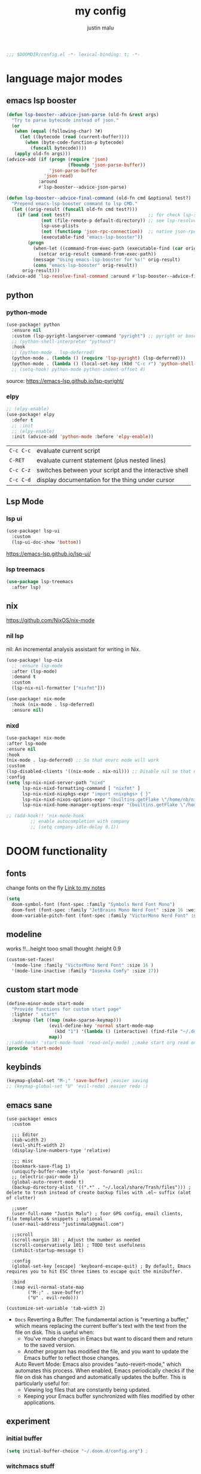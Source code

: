 #+title: my config
#+author: justin malu
#+startup: inlineimages content indent

#+begin_src emacs-lisp
;;; $DOOMDIR/config.el -*- lexical-binding: t; -*-
#+end_src

* language major modes
** emacs lsp booster
#+begin_src emacs-lisp
(defun lsp-booster--advice-json-parse (old-fn &rest args)
  "Try to parse bytecode instead of json."
  (or
   (when (equal (following-char) ?#)
     (let ((bytecode (read (current-buffer))))
       (when (byte-code-function-p bytecode)
         (funcall bytecode))))
   (apply old-fn args)))
(advice-add (if (progn (require 'json)
                       (fboundp 'json-parse-buffer))
                'json-parse-buffer
              'json-read)
            :around
            #'lsp-booster--advice-json-parse)

(defun lsp-booster--advice-final-command (old-fn cmd &optional test?)
  "Prepend emacs-lsp-booster command to lsp CMD."
  (let ((orig-result (funcall old-fn cmd test?)))
    (if (and (not test?)                             ;; for check lsp-server-present?
             (not (file-remote-p default-directory)) ;; see lsp-resolve-final-command, it would add extra shell wrapper
             lsp-use-plists
             (not (functionp 'json-rpc-connection))  ;; native json-rpc
             (executable-find "emacs-lsp-booster"))
        (progn
          (when-let ((command-from-exec-path (executable-find (car orig-result))))  ;; resolve command from exec-path (in case not found in $PATH)
            (setcar orig-result command-from-exec-path))
          (message "Using emacs-lsp-booster for %s!" orig-result)
          (cons "emacs-lsp-booster" orig-result))
      orig-result)))
(advice-add 'lsp-resolve-final-command :around #'lsp-booster--advice-final-command)
#+end_src
** python
*** python-mode
#+begin_src emacs-lisp :tangle yes
(use-package! python
  :ensure nil
  :custom (lsp-pyright-langserver-command "pyright") ;; pyright or basedpyright
  ;; (python-shell-interpreter "python3")
  :hook
  ;; (python-mode . lsp-deferred)
  (python-mode . (lambda () (require 'lsp-pyright) (lsp-deferred)))
  (python-mode . (lambda () (local-set-key (kbd "C-c r") 'python-shell-send-region))))
  ;; (setq-hook! python-mode python-indent-offset 4)
#+end_src
source: [[https://emacs-lsp.github.io/lsp-pyright/]]

*** elpy
#+begin_src emacs-lisp :tangle yes
;; (elpy-enable)
(use-package! elpy
  :defer t
  ;; :init
  ;; (elpy-enable)
  :init (advice-add 'python-mode :before 'elpy-enable))
#+end_src

|---------+--------------------------------------------------------|
| =C-c C-c= | evaluate current script                                |
| =C-RET=   | evaluate current statement (plus nested lines)         |
| =C-c C-z= | switches between your script and the interactive shell |
| =C-c C-d= | display documentation for the thing under cursor       |
|---------+--------------------------------------------------------|
** Lsp Mode
*** lsp ui
#+begin_src emacs-lisp :tangle yes
(use-package! lsp-ui
  :custom
  (lsp-ui-doc-show 'bottom))
#+end_src

https://emacs-lsp.github.io/lsp-ui/

*** lsp treemacs
#+begin_src emacs-lisp :tangle yes
(use-package lsp-treemacs
  :after lsp)
#+end_src

** nix
https://github.com/NixOS/nix-mode

*** nil lsp
nil: An incremental analysis assistant for writing in Nix.
#+begin_src emacs-lisp :tangle no
(use-package! lsp-nix
  ;; :ensure lsp-mode
  :after (lsp-mode)
  :demand t
  :custom
  (lsp-nix-nil-formatter ["nixfmt"]))

(use-package! nix-mode
  :hook (nix-mode . lsp-deferred)
  :ensure nil)
#+end_src

*** nixd
#+begin_src emacs-lisp :tangle no
(use-package! nix-mode
:after lsp-mode
:ensure nil
:hook
(nix-mode . lsp-deferred) ;; So that envrc mode will work
:custom
(lsp-disabled-clients '((nix-mode . nix-nil))) ;; Disable nil so that nixd will be used as lsp-server
:config
(setq lsp-nix-nixd-server-path "nixd"
      lsp-nix-nixd-formatting-command [ "nixfmt" ]
      lsp-nix-nixd-nixpkgs-expr "import <nixpkgs> { }"
      lsp-nix-nixd-nixos-options-expr "(builtins.getFlake \"/home/nb/nixos\").nixosConfigurations.mnd.options"
      lsp-nix-nixd-home-manager-options-expr "(builtins.getFlake \"/home/nb/nixos\").homeConfigurations.\"nb@mnd\".options"))

;; (add-hook!! 'nix-mode-hook
         ;; enable autocompletion with company
         ;; (setq company-idle-delay 0.1))
#+end_src

* DOOM functionality
** fonts

change fonts on the fly [[file:~/org/roam/20250401030930-doom_emacs.org::*To change fonts on the fly:][Link to my notes]]

#+begin_src emacs-lisp
(setq
  doom-symbol-font (font-spec :family "Symbols Nerd Font Mono")
  doom-font (font-spec :family "JetBrains Mono Nerd Font" :size 16 :weight 'medium )
  doom-variable-pitch-font (font-spec :family "VictorMono Nerd Font" :size 14)) ; TODO test this further .
#+end_src

** modeline

works !!...height tooo small thought :height 0.9
#+begin_src emacs-lisp
(custom-set-faces!
  '(mode-line :family "VictorMono Nerd Font" :size 16 )
  '(mode-line-inactive :family "Iosevka Comfy" :size 17))
#+end_src

** custom start mode

#+begin_src emacs-lisp :tangle no
(define-minor-mode start-mode
  "Provide functions for custom start page"
  :lighter " start"
  :keymap (let ((map (make-sparse-keymap)))
                (evil-define-key 'normal start-mode-map
                  (kbd "1") '(lambda () (interactive) (find-file "~/.doom.d/packages.org")))
                map))
;;(add-hook! 'start-mode-hook 'read-only-mode) ;;make start org read only
(provide 'start-mode)
#+end_src

** keybinds
#+begin_src emacs-lisp :tangle no
(keymap-global-set "M-;" 'save-buffer) ;easier saving
;; (keymap-global-set "U" 'evil-redo) ;easier redo :)
#+end_src
** emacs sane
#+begin_src elisp :tangle yes
(use-package! emacs
  :custom

  ;;; Editor
  (tab-width 2)
  (evil-shift-width 2)
  (display-line-numbers-type 'relative)

  ;;; misc
  (bookmark-save-flag 1)
  (uniquify-buffer-name-style 'post-forward) ;nil::
  ;; (electric-pair-mode 1)
  (global-auto-revert-mode t)
  (backup-directory-alist '((".*" . "~/.local/share/Trash/files"))) ; delete to trash instead of create backup files with .el~ suffix (alot of clutter)

  ;;user
  (user-full-name "Justin Malu") ; foor GPG config, email clients, file templates & snippets ; optional
  (user-mail-address "justinmalu@gmail.com")

  ;;scroll
  (scroll-margin 18) ; Adjust the number as needed
  (scroll-conservatively 101) ; TODO test usefulness
  (inhibit-startup-message t)

  :config
  (global-set-key [escape] 'keyboard-escape-quit) ; By default, Emacs requires you to hit ESC three times to escape quit the minibuffer.

  :bind
  (:map evil-normal-state-map
        ("M-;" . save-buffer)
        ("U" . evil-redo)))
#+end_src

#+begin_src elisp :tangle no
(customize-set-variable 'tab-width 2)
#+end_src

+ =Docs=
  Reverting a Buffer:
  The fundamental action is "reverting a buffer," which means replacing the current buffer's text with the text from the file on disk. This is useful when:
    + You've made changes in Emacs but want to discard them and return to the saved version.
    + Another program has modified the file, and you want to update the Emacs buffer to reflect those changes.

  Auto Revert Mode:
  Emacs also provides "auto-revert-mode," which automates this process. When enabled, Emacs periodically checks if the file on disk has changed and automatically updates the buffer. This is particularly useful for:
    + Viewing log files that are constantly being updated.
    + Keeping your Emacs buffer synchronized with files modified by other applications.

** experiment
*** initial buffer
 #+begin_src emacs-lisp :tangle no
(setq initial-buffer-choice "~/.doom.d/config.org") ;
 #+end_src

*** witchmacs stuff

=Witchmacs= :witch:
#+begin_src emacs-lisp :tangle no
(setq-default tab-width 4)
(setq-default standard-indent 4)
(setq c-basic-offset tab-width)
(setq-default electric-indent-inhibit t)
(setq-default indent-tabs-mode t)
(setq backward-delete-char-untabify-method 'nil)
#+end_src

*** hide #+begin_src end_src blocks
**** FIX does not work well...with doom? better way?
see plugin options
#+begin_src emacs-lisp :tangle no
(let ((background-color (face-attribute 'default :background)))
  (set-face-attribute 'org-block-begin-line nil
                      :foreground background-color
                      :background background-color))
#+end_src
*** sane defaults
**** select and type
#+begin_src emacs-lisp :tangle no
(delete-selection-mode 1)
#+end_src
***** TODO see if works/needed
**** weird emacs indent?
Turn off the weird indenting that Emacs does by default.
#+begin_src emacs-lisp :tangle yes
(setq electric-pair-pairs '(
                            (?\{ . ?\})
                            (?\( . ?\))
                            (?\[ . ?\])
                            (?\" . ?\")
                            ))
;; (electric-indent-mode -1)
#+end_src
***** TODO test further
**** creating a new window switches cursor to it
#+begin_src emacs-lisp :tangle yes
 (defun split-and-follow-horizontally ()
	(interactive)
	(split-window-below)
	(balance-windows)
	(other-window 1))
 (global-set-key (kbd "C-x 2") 'split-and-follow-horizontally)

 (defun split-and-follow-vertically ()
	(interactive)
	(split-window-right)
	(balance-windows)
	(other-window 1))
 (global-set-key (kbd "C-x 3") 'split-and-follow-vertically)
#+end_src
**** turn yes-or-no questions into y or no
#+begin_src emacs-lisp :tangle no
(defalias 'yes-or-no-p 'y-or-n-p)
#+end_src
**** defer load most packages for quick startup
#+begin_src emacs-lisp :tangle no
(setq use-package!-always-defer t)
#+end_src
*** delete trailing whitespace
#+begin_src emacs-lisp :tangle no
(add-hook! 'after-save-hook #'delete-trailing-whitespace)
;; or
;; (add-hook! 'after-save-hook #'whitespace-cleanup)
#+end_src
unneeded since we use ws-butler which:
+ only on modified lines
+ replaces trailing whitespace with virtual whitespace
*** default workspace behaviour fix
#+begin_src emacs-lisp :tangle no
(after! persp-mode
  (setq persp-emacsclient-init-frame-behaviour-override
   `(+workspace-current-name))
)
#+end_src
**** TODO see if its fixed/works
* Packages
** dired
#+begin_src emacs-lisp :tangle no
(use-package! dired-open
  :config
  (setq dired-open-extensions '(("gif" . "sxiv")
                                ("jpg" . "sxiv")
                                ("png" . "sxiv")
                                ("mkv" . "mpv")
                                ("mp4" . "mpv"))))

(use-package! peep-dired
  :after dired
  :hook (evil-normalize-keymaps . peep-dired-hook)
  :config
    (evil-define-key 'normal dired-mode-map (kbd "h") 'dired-up-directory)
    (evil-define-key 'normal dired-mode-map (kbd "l") 'dired-open-file) ; use dired-find-file instead if not using dired-open package
    (evil-define-key 'normal peep-dired-mode-map (kbd "j") 'peep-dired-next-file)
    (evil-define-key 'normal peep-dired-mode-map (kbd "k") 'peep-dired-prev-file)
)
#+end_src
** corfu
not sure if after! init works lul

#+begin_src elisp
(use-package! corfu
  :config
  ;; Enable indentation+completion using the TAB key.
  ;; `completion-at-point' is often bound to M-TAB.
  (setq tab-always-indent 'complete) ; try complete if indent is off
  ;; (text-mode-ispell-word-completion nil)
    ;; Hide commands in M-x which do not apply to the current mode.  Corfu
  ;; commands are hidden, since they are not used via M-x. This setting is
  ;; useful beyond Corfu.
  ;; (read-extended-command-predicate #'command-completion-default-include-p)
  )
#+end_src
- If t, hitting TAB always just indents the current line.
- If nil, hitting TAB indents the current line if point is at the left margin
 or in the line's indentation, otherwise it inserts a "real" TAB character.
- If complete, TAB first tries to indent the current line, and if the line
was already indented, then try to complete the thing at point.

Also see tab-first-completion.

Some programming language modes have their own variable to control this,
e.g., c-tab-always-indent, and do not respect this variable.
** Async
#+begin_src emacs-lisp :tangle yes
(use-package! async
  :ensure nil
  :init
  (dired-async-mode 1)) ;Do dired actions asynchronously.
#+end_src

** company
#+begin_src elisp :tangle yes
(use-package! company
  :defer t
  :custom
  (company-idle-delay
        (lambda () (if (company-in-string-or-comment) nil 0.3))) ; delay in seconds
  (company-minimum-prefix-length 3)
  (company-selection-wrap-around t)
  (company-require-match 'never) ; dont need to pick a choice
  (company-tooltip-limit 10))
#+end_src

Company is a text and code completion framework for Emacs. The name stands for "complete anything".

It uses pluggable back-ends and front-ends to retrieve and display completion candidates.

It comes with several back-ends such as Clang, Ispell, CMake, BBDB, Yasnippet, Dabbrev, Etags, Gtags, Files, Keywords and others.
And the CAPF back-end provides a bridge to the standard completion-at-point-functions facility, and thus works with any major mode that uses the common protocol.

To see or change the list of enabled back-ends, type M-x =customize-variable= RET company-backends. Also see its description for information on writing a back-end.

Once installed, enable company-mode with M-x =company-mode=.

usage:
|-----------------------+------------------------------------------------------|
| =C-n / C-p=             | up / down                                            |
| =C-s C-r C-o=           | search through completions                           |
| =M-<digit>=             | quickly complete with one of the first 10 candidates |
| =M-x: company-complete= | to initiate completion manually                      |
|-----------------------+------------------------------------------------------|
source:[[http://company-mode.github.io/manual/Getting-Started.html#Commands-1]]
** centaur tabs
#+begin_src elisp :tangle yes
(use-package! centaur-tabs
  :ensure nil
  :defer t
  :init
  ;; (setq centaur-tabs-mode nil)
  ;; (centaur-tabs-change-fonts "arial" 112)
  ;; (require 'projectile)
  ;; (centaur-tabs-group-by-projectile-project) ; group tabs by projectile
  :config
  (setq centaur-tabs-set-bar nil ; left, over
        centaur-tabs-style 'wave ;alternate, bar, box
        centaur-tabs-icon-type 'all-the-icons ; or nerd-icons
        centaur-tabs-set-icons t
        ;; centaur-tabs-close-button "X"
        ;; centaur-tabs-set-close-button nil
        ;; centaur-tabs-plain-icons t ; for same color as text
        centaur-tabs-gray-out-icons 'buffer
        centaur-tabs-cycle-scope 'tabs
        centaur-tabs-height 18)
  :hook ((nix-mode  . centaur-tabs-mode)
         (python-mode  . centaur-tabs-mode)
         (org-mode . centaur-tabs-local-mode)) ; no centaur tabs on org documents
  :bind
  (:map evil-normal-state-map
        ("g t" . centaur-tabs-forward)
        ("g T" . centaur-tabs-backward)))
#+end_src

centaur-tabs-gray-out-icons 'buffer ; grey icons for unselected buffer
centaur-tabs-height 18 ; 22;;
centaur-tabs-style "bar"
centaur-tabs-modified-marker "•" - Also
  there are two faces to customize the close button string: centaur-tabs-modified-marker-unselected and centaur-tabs-modified-marker-selected

centaur-tabs-set-bar:
- left': displays the bar at the left of the currently selected tab.
- under': displays the bar under the currently selected tab.
- over': displays the bar over the currently selected tab.

=Projectile integration=
You can group your tabs by Projectile’s project. Just use the following function in your configuration:

~(centaur-tabs-group-by-projectile-project)~
This function can be called interactively to enable Projectile grouping. To go back to centaur-tabs’s user defined (or default) buffer grouping function you can interactively call:

~(centaur-tabs-group-buffer-groups)~

** org-auto-tangle

#+begin_src emacs-lisp
(use-package! org-auto-tangle
  :defer t
  ;; :hook (org-mode . org-auto-tangle-mode)
  :hook (org-src-mode . org-auto-tangle-mode)
  :config
  (setq org-auto-tangle-default t) ; set auto_tangle: nil for buffers not to auto tangle
  (setq org-auto-tangle-babel-safelist '("~/system.org" "~/test.org")))
#+end_src

[[github:yilkalargaw/org-auto-tangle]]

** Drag stuff
minor mode for emacs. when drag-stuff-define-keys t
moves text around

#+begin_src emacs-lisp
(use-package! drag-stuff
  :init
  (drag-stuff-global-mode 1)
  (drag-stuff-define-keys))
#+end_src

** highlight TODO
#+begin_src emacs-lisp
(use-package! hl-todo
  :hook (org-mode . hl-todo-mode)
  :config
  (setq hl-todo-highlight-punctuation ":"
        hl-todo-keyword-faces `(("TODO"       warning bold)
                                ("FIXME"      error bold)
                                ("NEVERDO"    warning bold)
                                ("HACK"       font-lock-constant-face bold)
                                ("REVIEW"     font-lock-keyword-face bold)
                                ("NOTE"       success bold)
                                ("DEPRECATED" font-lock-doc-face bold))))
#+end_src
** old | phased out
*** obsidian
#+begin_src emacs-lisp :tangle no
(setq obsidian-directory "~/OBSIDIAN")
#+end_src

#+begin_src emacs-lisp :tangle no
(use-package! obsidian
  :config
  (global-obsidian-mode t)
  (obsidian-backlinks-mode t)
  :custom
  ;; location of obsidian vault
  (obsidian-directory "~/OBSIDIAN")
  ;; Default location for new notes from `obsidian-capture'
  (obsidian-inbox-directory "Inbox")
  ;; Useful if you're going to be using wiki links
  (markdown-enable-wiki-links t)

  ;; These bindings are only suggestions; it's okay to use other bindings
  :bind (:map obsidian-mode-map
              ;; Create note
              ("C-c C-n" . obsidian-capture)
              ;; If you prefer you can use `obsidian-insert-wikilink'
              ("C-c C-l" . obsidian-insert-link)
              ;; Open file pointed to by link at point
              ("C-c C-o" . obsidian-follow-link-at-point)
              ;; Open a different note from vault
              ("C-c C-p" . obsidian-jump)
              ;; Follow a backlink for the current file
              ("C-c C-b" . obsidian-backlink-jump)))
#+end_src

*** junk
**** all the icons
#+begin_src emacs-lisp
(use-package! all-the-icons
  :ensure nil
  :if (display-graphic-p))
#+end_src

#+begin_src emacs-lisp :tangle no
(use-package! all-the-icons-dired
  :hook (dired-mode . (lambda () (all-the-icons-dired-mode t))))
#+end_src
**** FIXME git time machine
#+begin_src emacs-lisp :tangle no
(use-package! git-timemachine
  :after git-timemachine
  :hook (evil-normalize-keymaps . git-timemachine-hook)
  :config
    (evil-define-key 'normal git-timemachine-mode-map (kbd "C-j") 'git-timemachine-show-previous-revision)
    (evil-define-key 'normal git-timemachine-mode-map (kbd "C-k") 'git-timemachine-show-next-revision)
)
#+end_src

**** ultra-scroll
***** TODO make this work? test if needed
#+begin_src emacs-lisp :tangle no
(use-package! ultra-scroll
  ;:load-path "~/code/emacs/ultra-scroll" ; if you git clone'd instead of package-vc-install
  :init
  (setq scroll-conservatively 101 ; important!
        scroll-margin 0)
  :config
  (ultra-scroll-mode 1))
#+end_src

**** Dashboard
***** FIXME does not work
#+begin_src emacs-lisp :tangle no
(use-package! dashboard
  :ensure nil
  :init
  (setq initial-buffer-choice 'dashboard-open)
  (setq dashboard-set-heading-icons t)
  (setq dashboard-set-file-icons t)
  (setq dashboard-banner-logo-title "Glorious lisp interpreter")
  ;;(setq dashboard-startup-banner 'logo) ;; use standard emacs logo as banner
  (setq dashboard-startup-banner "~/Shibuya/assets/emacs/emacs-dash.png")  ;; use custom image as banner
  (setq dashboard-center-content t) ;; set to 't' for centered content
  (setq dashboard-items '((recents . 5)
                          (agenda . 5 )
                          (bookmarks . 3)
                          (projects . 3)))
  :custom
  (dashboard-modify-heading-icons '((recents . "file-text")
				      (bookmarks . "book")))
  :config
  (dashboard-setup-startup-hook))
#+end_src
* Terminal Modes
** ESHELL
Eshell cannot handle ncurses programs and in certain interpreters (Python, GHCi) selecting previous commands does not work (for now).

I recommend using eshell for light cli work, and using your external terminal emulator of choice for heavier tasks
** term-mode
#+begin_src elisp :tangle no
(use-package! term
  :ensure nil
  :config
  (setq explicit-shell-file-name "bash")
  ;;(setq explicit-zsh-args '())
  (setq term-prompt-regexp "^[^#$%>\n]*[#$%>] *"))
#+end_src
* ORG
** ORG specific settings

[[https://orgmode.org/orgguide.html#Properties]]

#+begin_src emacs-lisp :tangle yes
(use-package! org
  :init
  (setq org-directory "~/org" ; trailing slash important or use expand-file-name(convert file name to absolute and canonicalize/standardize it)
        ;; org-default-notes-file (concat org-directory "/notes.org")
        org-default-notes-file (expand-file-name  "notes.org" org-directory))
  :hook
  (org-mode . (lambda ()
                (vi-tilde-fringe-mode -1)
                (display-line-numbers-mode -1)
                (diff-hl-mode -1)))
  :custom
  (org-fancy-priorities-list '("⚡" "⬆" "⬇" "☕"))
  (org-log-done 'time) ; task done with timestamp
  ;; (org-log-done 'note) ;task done with note prompted to user
  (org-hide-emphasis-markers t)
  (org-tag-alist
      '(;;Places
        ("@home" . ?H)
        ("@school" . ?S)
        ("@babe" . ?B)

        ;;devices
        ("@carthage" . ?C)
        ("@tangier" . ?T)

        ;;activites
        ("@work" . ?W)
        ("@pyrple" . ?P)
        ("@emacs" . ?E)
        ("@nix" . ?N)))
  (org-todo-keywords
      '((sequence "TODO" "WORKING"  "|" "DONE" "CONSIDER"))))
  ;; (org-todo-keywords
  ;;     '((sequence "TODO(t)" "|" "DONE(d)")
  ;;       (sequence "REPORT(r)" "BUG(b)" "KNOWNCAUSE(k)" "|" "FIXED(f)")))

#+end_src

*** experiments
**** zaiste
#+begin_src emacs-lisp :tangle no
(after! org
  (set-face-attribute 'org-link nil
                      :weight 'normal
                      :background nil)
  (set-face-attribute 'org-code nil
                      :foreground "#a9a1e1"
                      :background nil)
  (set-face-attribute 'org-date nil
                      :foreground "#5B6268"
                      :background nil)
  (set-face-attribute 'org-level-1 nil
                      :foreground "steelblue2"
                      :background nil
                      :height 1.2
                      :weight 'normal)
  (set-face-attribute 'org-level-2 nil
                      :foreground "slategray2"
                      :background nil
                      :height 1.0
                      :weight 'normal)
  (set-face-attribute 'org-level-3 nil
                      :foreground "SkyBlue2"
                      :background nil
                      :height 1.0
                      :weight 'normal)
  (set-face-attribute 'org-level-4 nil
                      :foreground "DodgerBlue2"
                      :background nil
                      :height 1.0
                      :weight 'normal)
  (set-face-attribute 'org-level-5 nil
                      :weight 'normal)
  (set-face-attribute 'org-level-6 nil
                      :weight 'normal)
  (set-face-attribute 'org-document-title nil
                      :foreground "SlateGray1"
                      :background nil
                      :height 1.75
                      :weight 'bold)
#+end_src

**** convert md to org
**** FIXME Preserve Indentation On Org-Babel-Tangle
#+begin_src emacs-lisp :tangle no
(setq org-src-preserve-indentation t)
#+end_src
**** bullets mode
#+begin_src emacs-lisp :tangle no
(setq org-bullets-bullet-list '("●" "❀" "◆" "◇" "◖" "☆" "☯" " "))
(add-hook! 'org-mode-hook (lambda () (org-bullets-mode 1)))
#+end_src

#TODO TEST FURTHER
#FIXME not working so far
icons:     large: "◉" "○" "✸" "✿" ;; ♥ ● ◇ ✚ ✜ ☯ ◆ ♠ ♣ ♦ ☢ ❀ ◆ ◖ ▶ |  Small :: ► • ★ ▸

org-bullets-face-name

** org-roam
#+begin_src emacs-lisp
;; (setq org-roam-directory "~/org/org-roam")
(use-package! org-roam
  :init
  (setq org-roam-directory (file-truename "~/org/roam")))
  ;; :custom
  ;; (org-roam-completion-everywhere t) ;default t
  ;; :bind (("C-c n l" . org-roam-buffer-toggle)
  ;;        ("C-c n f" . org-roam-node-find)
  ;;        ("C-c n i" . org-roam-node-insert)
  ;;        ("C-c n c" . org-roam-capture)
         ;; Dailies
         ;; ("C-c n j" . org-roam-dailies-capture-today))
  ;; :config
  ;; (org-roam-db-autosync-enable))
#+end_src
** org-capture
Capture lets you quickly store notes with no workflow interruption
*** my org-capture-template

#+begin_src emacs-lisp
(use-package! org-capture
  :ensure nil
  :bind ("C-c c" . org-capture)
  :config
  ;; (require 'prot-org)
  (setq org-capture-templates
        '(
        ;;; MY STUFF
          ;; ("m" "Movies template" plain
          ;;   (file+headline "bucket-list.org" "Movies to watch");relative to ~/org DIR
          ;;   "- [ ] %?")
          ;; try entry, plain

          ("e" "EMACs" plain
            (file+headline "EmacsTODO.org" "TONEVERDO list - emacs")
            "+ [ ] %?")

          ("b" "Bucket List [ movies books ]") ; group 'em up
          ("bm" "movies" plain
           (file+headline "bucket-list.org" "Movies")
           "+ [ ] %?")
          ("bb" "books" plain
           (file+headline "bucket-list.org" "Books")
           "+ [ ] %?")

          ("d" "Life's Morsels")
          ("dw" "words [w]" plain
           (file+headline "diction.org" "Words") ;TODO see if this can support yassnippets
           "\n %?")
          ("di" "idioms [i]" plain
           (file+headline "diction.org" "Idioms")
           "\n %?")
          ("dp" "phrases [p]" plain
           (file+headline "diction.org" "Phrases")
           "\n %?"))))
#+end_src

**** old template
#+begin_src elisp
;; ("d" "Demo Template" entry
;;   (file+headline "demo.org" "Our first heading");relative to ~/org DIR
;;   "* DEMO TEXT %?")

;; ("o" "Options in prompt" entry
;;  (file+headline "demo.org" "Our second heading")
;;  "* %^{Select your option|ONE|TWO|THREE} %?")

;;; capture region and insert into template ;; attach current time
;; ("t" "Task with a date" entry
;;  (file+headline "demo.org" "Scheduled tasks")
;;  "* %^{Select your option|ONE|TWO|THREE}\n SCHEDULED: %t\n %i %?")

;; ("p" "Prompt for input: " entry
;;     (file+headline "demo.org" "Our first +heading")
;;     "* %^ %?")

;; ("a" "A random template") ; group 'em up
;;     ("at" "submenu - option [t]" entry
;;      (file+headline "demo.org" "Scheduled tasks")
;;      "* %^{Select your option|ONE|TWO|THREE}\n SCHEDULED: %t\n %i %?")
#+end_src
*** howardism

org capture template consists of 3 parts:
+ a key binding
+ a destination, (a file, and some section in that file, like a heading, list item etc)
+ a formatting template

source:[[https://howardism.org/Technical/Emacs/capturing-intro.html][Org capturing intro Howardism]]

*** prot tech :prot:
#+begin_src elisp :tangle no
(use-package! org-capture
  :ensure nil
  :bind ("C-c c" . org-capture)
  :config
  ;; (require 'prot-org)

  (setq org-capture-templates
        `(("u" "Unprocessed" entry
           (file+headline "tasks.org" "Unprocessed")
           ,(concat "* %^{Title}\n"
                    ":PROPERTIES:\n"
                    ":CAPTURED: %U\n"
                    ":CUSTOM_ID: h:%(format-time-string \"%Y%m%dT%H%M%S\")\n"
                    ":END:\n\n"
                    "%a\n%i%?")
           :empty-lines-after 1)
          ("w" "Wishlist" entry
           (file+olp "tasks.org" "All tasks" "Wishlist")
           ,(concat "* %^{Title} %^g\n"
                    ":PROPERTIES:\n"
                    ":CAPTURED: %U\n"
                    ":CUSTOM_ID: h:%(format-time-string \"%Y%m%dT%H%M%S\")\n"
                    ":END:\n\n"
                    "%a\n%?")
           :empty-lines-after 1)
          ("t" "Task to do" entry
           (file+headline "tasks.org" "All tasks")
           ,(concat "* TODO %^{Title} %^g\n"
                    ":PROPERTIES:\n"
                    ":CAPTURED: %U\n"
                    ":CUSTOM_ID: h:%(format-time-string \"%Y%m%dT%H%M%S\")\n"
                    ":END:\n\n"
                    "%a\n%?")
           :empty-lines-after 1)
          ("s" "Select file and heading to add to" entry
           (function prot-org-select-heading-in-file)
           ,(concat "* TODO %^{Title}%?\n"
                    ":PROPERTIES:\n"
                    ":CAPTURED: %U\n"
                    ":CUSTOM_ID: h:%(format-time-string \"%Y%m%dT%H%M%S\")\n"
                    ":END:\n\n")
           :empty-lines-after 1)

          ;; NOTE 2024-11-24: I am not using this, but am keeping it
          ;; here because the approach is good.

          ;; ("c" "Clock in and do immediately" entry
          ;;  (file+headline "tasks.org" "Clocked tasks")
          ;;  ,(concat "* TODO %^{Title}\n"
          ;;           ":PROPERTIES:\n"
          ;;           ":EFFORT: %^{Effort estimate in minutes|5|10|15|30|45|60|90|120}\n"
          ;;           ":END:\n\n"
          ;;           "%a\n")
          ;;  :prepend t
          ;;  :clock-in t
          ;;  :clock-keep t
          ;;  :immediate-finish t
          ;;  :empty-lines-after 1)
          ("p" "Private lesson or service" entry
           (file "coach.org")
           #'prot-org-capture-coach
           :prepend t
           :empty-lines 1)
          ("P" "Private service clocked" entry
           (file+headline "coach.org" "Clocked services")
           #'prot-org-capture-coach-clock
           :prepend t
           :clock-in t
           :clock-keep t
           :immediate-finish t
           :empty-lines 1)))

  ;; NOTE 2024-11-10: I realised that I was not using this enough, so
  ;; I decided to simplify my setup.  Keeping it here, in case I need
  ;; it again.

  ;; (setq org-capture-templates-contexts
  ;;       '(("e" ((in-mode . "notmuch-search-mode")
  ;;               (in-mode . "notmuch-show-mode")
  ;;               (in-mode . "notmuch-tree-mode")))))
  )
#+end_src
*** escape codes
|------------------+-----------------------------------------------------------|
| special =%= escape | does                                                      |
|------------------+-----------------------------------------------------------|
| =%a=               | annotation, normally the link created with org-store-link |
| =%i=               | with active region selected, insert it at point           |
| =%t=  =%T=           | timestamp, date only, or date and time                    |
| =%^t=              | prompt for timestamp                                      |
| =%u=  =%U=           | like above, but inactive timestamps                       |
| =%?=               | after completing the template, position point here        |
| =%^=               | input/prompt                                              |
|------------------+-----------------------------------------------------------|
**** time management
dont have to select manually you can:
+ relative time +3d

*** shortcurts
|----------------------+-----------------+----------------------------------------------------------------------------|
| command              | keymap          | does                                                                       |
|----------------------+-----------------+----------------------------------------------------------------------------|
| org-capture          | =M-x org-capture= | start capture process, placing you into a narrowed indirect buffer to edit |
| org-capture-finalize | =C-c C-c=         |                                                                            |
| org-capture-refile   | =C-c C-w=         | Finalize the capture process by refiling the note to a different place     |
| org-capture-kill     | =C-c C-k=         | Abort the capture process and return to the previous state.                |
|----------------------+-----------------+----------------------------------------------------------------------------|
*** templates
**** thoughtbot guy
#+begin_src emacs-lisp :tangle no
(setq org-capture-templates
      `(("t"    ;hotkey
         "Todo list item"  ; name
         entry ;type
         ;heading type and title
         (file+headline org-default-notes-file "Tasks")
         "* TODO %?\n %i\n %a" ;template
         )))
#+end_src

**** source?? - nice stuff
# default location for capture mode?
#+begin_src emacs-lisp :tangle no
(setq org-agenda-files (list "inbox.org"))
#+end_src
then we can setup a specific capture template for inbox:

#+begin_src emacs-lisp :tangle no
(setq org-capture-templates
       `(("i" "Inbox" entry  (file "inbox.org")
        ,(concat "* TODO %?\n"
                 "/Entered on/ %U"))))
#+end_src
**** capture templates :prot:
more: manual

You can use templates for different types of capture items, and for different target locations. Say you would like to use one template to create general TODO entries, and you want to put these entries under the heading ‘Tasks’ in your file ‘~/org/gtd.org’. Also, a date tree in the file ‘journal.org’ should capture journal entries. A possible configuration would look like:

If you then press =t= from the capture menu, Org will prepare the template for you like this:

#+begin_src emacs-lisp :tangle no
(setq org-capture-templates
      '(("t" "Todo" entry (file+headline "~/org/gtd.org" "Tasks")
         "* TODO %?\n  %i\n  %a")
        ("j" "Journal" entry (file+datetree "~/org/journal.org")
         "* %?\nEntered on %U\n  %i\n  %a")))
#+end_src



[[https://www.labri.fr/perso/nrougier/GTD/index.html][very nice tutorials]]
** org-agenda

(key desc type match settings files)

Doom Emacs sets (org-agenda-start-day "-3d").

*** pro tech :prot:
#+begin_src emacs-lisp :tangle yes
(load! "maluware-org-agenda") ; imports maluware-orgAgenda.el

(setq org-agenda-custom-commands
      `(
        ("D" "Today's view"
         ((todo "WAIT"
                ((org-agenda-overriding-header "Tasks on hold\n")))
         (agenda ""
                 ((org-agenda-block-separator nil) ;"*"
                  (org-agenda-span 1) ;7:: how many days should it span
                  (org-deadline-warning-days 0) ; remove warnings for events not for today
                  ;; (org-agenda-day-face-function (lambda (date) 'org-agenda-date)) ; remove underline on todays date
                  ;; (org-agenda-format-date "%A %-e %B %Y") ;modify date
                  ;; (org-agenda-fontify-priorities nil)
                  (org-agenda-start-day nil)
                  (org-agenda-overriding-header "\nDaily agenda view\n")))
         ))
        ("P" "Protesilaos"
         ,maluware-custom-org-daily-agenda)
        ))
#+end_src
*** external variable files
For neater/shorter presentation
**** defvar maluware-org-custom-daily-agenda
#+begin_src emacs-lisp :tangle maluware-org-agenda.el
(defvar maluware-custom-org-daily-agenda
  `((tags-todo "*"
     ((org-agenda-skip-function '(org-agenda-skip-if nil '(timestamp)))
      (org-agenda-skip-function
       `(org-agenda-skip-entry-if
         'notregexp ,(format "\\[#%s\\]" (char-to-string org-priority-highest))))
      (org-agenda-block-separator nil)
      (org-agenda-overriding-header "Important tasks without a date\n")))
    (agenda "" ((org-agenda-span 1)
                (org-deadline-warning-days 0)
                (org-agenda-block-separator nil)
                (org-scheduled-past-days 0)
                ;; We don't need the `org-agenda-date-today'
                ;; highlight because that only has a practical
                ;; utility in multi-day views.
                (org-agenda-day-face-function (lambda (date) 'org-agenda-date))
                (org-agenda-format-date "%A %-e %B %Y")
                (org-agenda-overriding-header "\nToday's agenda\n")))
    (agenda "" ((org-agenda-start-on-weekday nil)
                (org-agenda-start-day "+1d")
                (org-agenda-span 3)
                (org-deadline-warning-days 0)
                (org-agenda-block-separator nil)
                (org-agenda-skip-function '(org-agenda-skip-entry-if 'todo 'done))
                (org-agenda-overriding-header "\nNext three days\n")))
    (agenda "" ((org-agenda-time-grid nil)
                (org-agenda-start-on-weekday nil)
                ;; We don't want to replicate the previous section's
                ;; three days, so we start counting from the day after.
                (org-agenda-start-day "+4d")
                (org-agenda-span 14)
                (org-agenda-show-all-dates nil)
                (org-deadline-warning-days 0)
                (org-agenda-block-separator nil)
                (org-agenda-entry-types '(:deadline))
                (org-agenda-skip-function '(org-agenda-skip-entry-if 'todo 'done))
                (org-agenda-overriding-header "\nUpcoming deadlines (+14d)\n"))))
  "Custom agenda for use in `org-agenda-custom-commands'.")
#+end_src

***** org-agenda-custom-commands
#+begin_src emacs-lisp :tangle no
(setq org-agenda-custom-commands
      `(("A" "Daily agenda and top priority tasks"
         ((tags-todo "*"
                     ((org-agenda-skip-function '(org-agenda-skip-if nil '(timestamp)))
                      (org-agenda-skip-function
                       `(org-agenda-skip-entry-if
                         'notregexp ,(format "\\[#%s\\]" (char-to-string org-priority-highest))))
                      (org-agenda-block-separator nil)
                      (org-agenda-overriding-header "Important tasks without a date\n")))
          (agenda "" ((org-agenda-span 1)
                      (org-deadline-warning-days 0)
                      (org-agenda-block-separator nil)
                      (org-scheduled-past-days 0)
                      ;; We don't need the `org-agenda-date-today'
                      ;; highlight because that only has a practical
                      ;; utility in multi-day views.
                      (org-agenda-day-face-function (lambda (date) 'org-agenda-date))
                      (org-agenda-format-date "%A %-e %B %Y")
                      (org-agenda-overriding-header "\nToday's agenda\n")))
          (agenda "" ((org-agenda-start-on-weekday nil)
                      (org-agenda-start-day "+1d")
                      (org-agenda-span 3)
                      (org-deadline-warning-days 0)
                      (org-agenda-block-separator nil)
                      (org-agenda-skip-function '(org-agenda-skip-entry-if 'todo 'done))
                      (org-agenda-overriding-header "\nNext three days\n")))
          (agenda "" ((org-agenda-time-grid nil)
                      (org-agenda-start-on-weekday nil)
                      ;; We don't want to replicate the previous section's
                      ;; three days, so we start counting from the day after.
                      (org-agenda-start-day "+4d")
                      (org-agenda-span 14)
                      (org-agenda-show-all-dates nil)
                      (org-deadline-warning-days 0)
                      (org-agenda-block-separator nil)
                      (org-agenda-entry-types '(:deadline))
                      (org-agenda-skip-function '(org-agenda-skip-entry-if 'todo 'done))
                      (org-agenda-overriding-header "\nUpcoming deadlines (+14d)\n")))))
        ("P" "Plain text daily agenda and top priorities"
         ((tags-todo "*"
                     ((org-agenda-skip-function '(org-agenda-skip-if nil '(timestamp)))
                      (org-agenda-skip-function
                       `(org-agenda-skip-entry-if
                         'notregexp ,(format "\\[#%s\\]" (char-to-string org-priority-highest))))
                      (org-agenda-block-separator nil)
                      (org-agenda-overriding-header "Important tasks without a date\n")))
          (agenda "" ((org-agenda-span 1)
                      (org-deadline-warning-days 0)
                      (org-agenda-block-separator nil)
                      (org-scheduled-past-days 0)
                      ;; We don't need the `org-agenda-date-today'
                      ;; highlight because that only has a practical
                      ;; utility in multi-day views.
                      (org-agenda-day-face-function (lambda (date) 'org-agenda-date))
                      (org-agenda-format-date "%A %-e %B %Y")
                      (org-agenda-overriding-header "\nToday's agenda\n")))
          (agenda "" ((org-agenda-start-on-weekday nil)
                      (org-agenda-start-day "+1d")
                      (org-agenda-span 3)
                      (org-deadline-warning-days 0)
                      (org-agenda-block-separator nil)
                      (org-agenda-skip-function '(org-agenda-skip-entry-if 'todo 'done))
                      (org-agenda-overriding-header "\nNext three days\n")))
          (agenda "" ((org-agenda-time-grid nil)
                      (org-agenda-start-on-weekday nil)
                      ;; We don't want to replicate the previous section's
                      ;; three days, so we start counting from the day after.
                      (org-agenda-start-day "+4d")
                      (org-agenda-span 14)
                      (org-agenda-show-all-dates nil)
                      (org-deadline-warning-days 0)
                      (org-agenda-block-separator nil)
                      (org-agenda-entry-types '(:deadline))
                      (org-agenda-skip-function '(org-agenda-skip-entry-if 'todo 'done))
                      (org-agenda-overriding-header "\nUpcoming deadlines (+14d)\n"))))
         ((org-agenda-with-colors nil)
          (org-agenda-prefix-format "%t %s")
          (org-agenda-current-time-string ,(car (last org-agenda-time-grid)))
          (org-agenda-fontify-priorities nil)
          (org-agenda-remove-tags t))
         ("agenda.txt"))))
#+end_src

***** org-agenda-custom-commands
#+begin_src emacs-lisp :tangle no
(setq org-agenda-custom-commands
      `(("A" "Daily agenda and top priority tasks"
         ,prot-org-custom-daily-agenda)
        ("P" "Plain text daily agenda and top priorities"
         ,prot-org-custom-daily-agenda
         ((org-agenda-with-colors nil)
          (org-agenda-prefix-format "%t %s")
          (org-agenda-current-time-string ,(car (last org-agenda-time-grid)))
          (org-agenda-fontify-priorities nil)
          (org-agenda-remove-tags t))
         ("agenda.txt"))))
#+end_src
**** experiment custom-org-daily-agenda
#+begin_src emacs-lisp :tangle no
(defvar maluware-custom-org-daily-agenda
         `((tags-todo "*"
            (org-agenda-skip-function '(org-agenda-skip-if nil '(timestamp))))
           (org-agenda-skip-function
            `(org-agenda-skip-entry-if
              'notrege))
           (todo "WAIT"
                ((org-agenda-overriding-header "Tasks on hold\n")))
         (agenda ""
                 ((org-agenda-block-separator nil) ;"*"
                  ;; (org-agenda-span 1) ;7:: how many days should it span
                  ;; (org-deadline-warning-days 0) ;events not for today
                  (org-agenda-day-face-function (lambda (date) 'org-agenda-date)) ; remove underline on todays date
                  ;; (org-agenda-format-date "%A %-e %B %Y") ;modify date
                  ;; (org-agenda-fontify-priorities nil)
                  ;; org-agenda-skip-function
                  (org-agenda-overriding-header "\nDaily agenda\n"))))
  )
#+end_src
*** from manual
#+begin_src emacs-lisp :tangle no
(setq org-agenda-custom-commands
    '(("h" "Agenda and Home-related tasks"
        ((agenda "")
        (tags-todo "home")
        (tags "garden")))
      ("o" "Agenda and Office-related tasks"
        ((agenda "")
        (tags-todo "work")
        (tags "office")))
      ))
#+end_src
*** worg tricks
**** Colorize clocking tasks with a block
[[https://orgmode.org/worg/org-hacks.html][org hacks -worg]]
#+begin_src emacs-lisp :tangle no
;; work with org-agenda dispatcher [c] "Today Clocked Tasks" to view today's clocked tasks.
(defun org-agenda-log-mode-colorize-block ()
  "Set different line spacing based on clock time duration."
  (save-excursion
    (let* ((colors (cl-case (alist-get 'background-mode (frame-parameters))
                                 ('light
                                  (list "#F6B1C3" "#FFFF9D" "#BEEB9F" "#ADD5F7"))
                                 ('dark
                                  (list "#aa557f" "DarkGreen" "DarkSlateGray" "DarkSlateBlue"))))
           pos
           duration)
      (nconc colors colors)
      (goto-char (point-min))
      (while (setq pos (next-single-property-change (point) 'duration))
        (goto-char pos)
        (when (and (not (equal pos (point-at-eol)))
                   (setq duration (org-get-at-bol 'duration)))
          ;; larger duration bar height
          (let ((line-height (if (< duration 15) 1.0 (+ 0.5 (/ duration 30))))
                (ov (make-overlay (point-at-bol) (1+ (point-at-eol)))))
            (overlay-put ov 'face `(:background ,(car colors) :foreground "black"))
            (setq colors (cdr colors))
            (overlay-put ov 'line-height line-height)
            (overlay-put ov 'line-spacing (1- line-height))))))))

(add-hook! 'org-agenda-finalize-hook #'org-agenda-log-mode-colorize-block)
#+end_src

**** Go back to the previous top-level heading
***** TODO test further
#+begin_src emacs-lisp :tangle no
(defun org-back-to-top-level-heading ()
  "Go back to the current top level heading."
  (interactive)
  (or (re-search-backward "^\* " nil t)
      (goto-char (point-min))))
#+end_src
* sources:
https://github.com/snackon/Witchmacs/
* DOCS
** docs | old
*** fonts
source: [[https://www.gnu.org/software/emacs/manual/html_node/emacs/Fonts.html][emacs - fonts GNU manual]]
‘slant’
One of ‘italic’, ‘oblique’, or ‘roman’.

‘weight’
One of ‘light’, ‘medium’, ‘demibold’, ‘bold’ or ‘black’.

‘style’
Some fonts define special styles which are a combination of slant and weight. For instance, ‘Dejavu Sans’ defines the ‘book’ style, which overrides the slant and weight properties.

‘width’
One of ‘condensed’, ‘normal’, or ‘expanded’.

‘spacing’
One of ‘monospace’, ‘proportional’, ‘dual-width’, or ‘charcell’.

 Doom exposes five (optional) variables for controlling fonts in Doom:

 - `doom-font' -- the primary font to use
 - `doom-variable-pitch-font' -- a non-monospace font (where applicable)
   - used in websites? eww?
   - headers?

*** theme
**** load theme

 There are =two ways= to load a theme. Both assume the theme is installed and
 available.

 You can either set =doom-theme= or =manually= load a theme with the =load-theme= function (This is the =default=:)

**** favs
***** dark
- solarized-dark
- one
- horizon - nice red accents and purple
- dracula
- solarized-dark-high-contrast
- ayu-mirage
- snazzy
- moonlight
- material - nice purple dotts and cursor
- monokai-octagon

***** light
- doom-solarized-light
- earl grey
***** really light white light
- doom-winter-is-coming-light
- ayu light
- one light
***** pastel
- ephemeral
- nord-aurora
*** nerd font experiement
**** mononoki
kinda nice and kawaii
#+begin_src emacs-lisp :tangle no
(setq doom-font (font-spec :family "Mononoki Nerd Font" :size 17 :weight 'semi-bold ))
#+end_src
**** iosevka
***** comfy
#+begin_src emacs-lisp :tangle no
(setq doom-font (font-spec :family "Iosevka Comfy" :size 16 :weight 'regular ))
#+end_src
***** term
#+begin_src emacs-lisp :tangle no
(setq doom-font (font-spec :family "Iosevka Nerd Font" :size 16 :weight 'medium ))
#+end_src

**** zed mono
#+begin_src emacs-lisp :tangle no
(setq doom-font (font-spec :family "ZedMono Nerd Font" :size 17 :weight 'regular ))
#+end_src

**** martian mono
#+begin_src emacs-lisp :tangle no
(setq doom-font (font-spec :family "MartianMono Nerd Font" :size 14 :weight 'regular ))
#+end_src

**** caskaydia
***** code
#+begin_src emacs-lisp :tangle no
(setq doom-font (font-spec :family "Cascadia Code" :size 15 :weight 'semibold ))
#+end_src
***** mono
kinda nice
#+begin_src emacs-lisp :tangle no
(setq doom-font (font-spec :family "Cascadia Mono" :size 15 :weight 'semibold ))
#+end_src

**** lilex
nice l and i
#+begin_src emacs-lisp :tangle no
(setq doom-font (font-spec :family "Lilex Nerd Font" :size 15 :weight 'normal ))
#+end_src

**** fira
nice defaults
#+begin_src emacs-lisp :tangle no
(setq doom-font (font-spec :family "FiraMono Nerd Font" :size 15 :weight 'medium ))
#+end_src

**** shure
boxy nice stuff 😃
#+begin_src emacs-lisp :tangle no
(setq doom-font (font-spec :family "ShureTechMono Nerd Font" :size 15 :weight 'medium ))
#+end_src

**** lekton
nice little font actually :)
#+begin_src emacs-lisp :tangle no
(setq doom-font (font-spec :family "Lekton Nerd Font Mono" :size 18 :weight 'bold ))
#+end_src

**** space mono
use with rofi as well...clean cut font but kinda thin and no semibold
#+begin_src emacs-lisp :tangle no
(setq doom-font (font-spec :family "SpaceMono Nerd Font Mono" :size 16 :weight 'regular ))
#+end_src

**** Monofur
kawaii - but does not look nice for ide maybe for ui?
#+begin_src emacs-lisp :tangle no
(setq doom-font (font-spec :family "Monofur Nerd Font" :size 18  :weight 'regular ))
#+end_src

**** SauceCode Pro
#+begin_src emacs-lisp :tangle no
(setq
 doom-font (font-spec :family "SauceCodePro Nerd Font" :size 16  :weight 'regular ))
#+end_src

**** Geist
sublime... kinda similar to monaspace... weird ls , i is clean 0 o O
#+begin_src emacs-lisp :tangle no
(setq doom-font (font-spec :family "GeistMono Nerd Font" :size 16  :weight 'normal ))
#+end_src

**** monaspace
one family, 5 fonts, 3 variable axes


|------+---------+--------------------|
| abbr | name    | font (actual)      |
|------+---------+--------------------|
| Ne   | Neon    | Neo-grotesque sans |
| Ar   | Argon   | Humanist sans      |
| Xe   | Xenon   | Slab serif         |
| Ra   | Radon   | Handwriting        |
| Kr   | Kyrpton | Mechanical sans    |
|------+---------+--------------------|

#+begin_src emacs-lisp :tangle no
;; (setq doom-font (font-spec :family "Monaspace Neon" :size 16 :weight 'semibold ))
(setq doom-font (font-spec :family "Monaspace Krypton" :size 16 :weight 'normal ))
#+end_src

*** options
- var:doom-font: the primary font for Emacs to use.
- var:doom-variable-pitch-font: used for non-monospace fonts (e.g. when using variable-pitch-mode or mixed-pitch-mode). Popular for text modes, like Org or Markdown.
- var:doom-emoji-font: used for rendering emoji. Only needed if you want to use a font other than your operating system’s default.
- var:doom-symbol-font: used for rendering symbols.
- var:doom-serif-font: the sans-serif font to use wherever the face:fixed-pitch-serif face is used.
- var:doom-big-font: the large font to use when fn:doom-big-font-mode is active.
